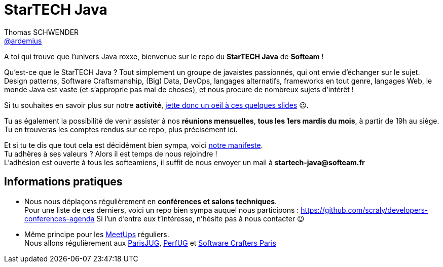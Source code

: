 = StarTECH Java
Thomas SCHWENDER <https://github.com/ardemius[@ardemius]>
// Handling GitHub admonition blocks icons
ifndef::env-github[:icons: font]
ifdef::env-github[]
:status:
:outfilesuffix: .adoc
:caution-caption: :fire:
:important-caption: :exclamation:
:note-caption: :paperclip:
:tip-caption: :bulb:
:warning-caption: :warning:
endif::[]
:imagesdir: images
:source-highlighter: highlightjs
// Next 2 ones are to handle line breaks in some particular elements (list, footnotes, etc.)
:lb: pass:[<br> +]
:sb: pass:[<br>]
// check https://github.com/Ardemius/personal-wiki/wiki/AsciiDoctor-tips for tips on table of content in GitHub
:toc: macro
:toclevels: 4
// To turn off figure caption labels and numbers
//:figure-caption!:
// Same for examples
//:example-caption!:
// To turn off ALL captions
:caption:

//toc::[]

A toi qui trouve que l'univers Java roxxe, bienvenue sur le repo du *StarTECH Java* de *Softeam* !

Qu'est-ce que le StarTECH Java ? Tout simplement un groupe de javaistes passionnés, qui ont envie d'échanger sur le sujet. +
Design patterns, Software Craftsmanship, (Big) Data, DevOps, langages alternatifs, frameworks en tout genre, langages Web, le monde Java est vaste (et s'approprie pas mal de choses), et nous procure de nombreux sujets d'intérêt !

Si tu souhaites en savoir plus sur notre *activité*, https://ardemius.github.io/slides-startech/slides-starTECH.html[jette donc un oeil à ces quelques slides] 😉.

Tu as également la possibilité de venir assister à nos *réunions mensuelles*, *tous les 1ers mardis du mois*, à partir de 19h au siège. +
Tu en trouveras les comptes rendus sur ce repo, plus précisément ici.

Et si tu te dis que tout cela est décidément bien sympa, voici link:StarTECH%20-%20Manifeste%20-%20v1.3.docx[notre manifeste]. +
Tu adhères à ses valeurs ? Alors il est temps de nous rejoindre ! +
L'adhésion est ouverte à tous les softeamiens, il suffit de nous envoyer un mail à *startech-java@softeam.fr*

== Informations pratiques

* Nous nous déplaçons régulièrement en *conférences et salons techniques*. +
Pour une liste de ces derniers, voici un repo bien sympa auquel nous participons : https://github.com/scraly/developers-conferences-agenda
Si l'un d'entre eux t'intéresse, n'hésite pas à nous contacter 😉
* Même principe pour les https://www.meetup.com/fr-FR/[MeetUps] réguliers. +
Nous allons régulièrement aux https://www.parisjug.org/xwiki/bin/view/Main/WebHome[ParisJUG], https://perfug.github.io/[PerfUG] et https://www.meetup.com/fr-FR/paris-software-craftsmanship/[Software Crafters Paris]





